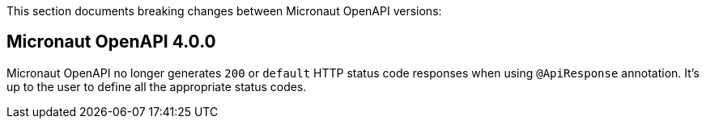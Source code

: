 This section documents breaking changes between Micronaut OpenAPI versions:

== Micronaut OpenAPI 4.0.0

Micronaut OpenAPI no longer generates `200` or `default` HTTP status code responses when using `@ApiResponse` annotation. It's up to the user to define all the appropriate status codes.
